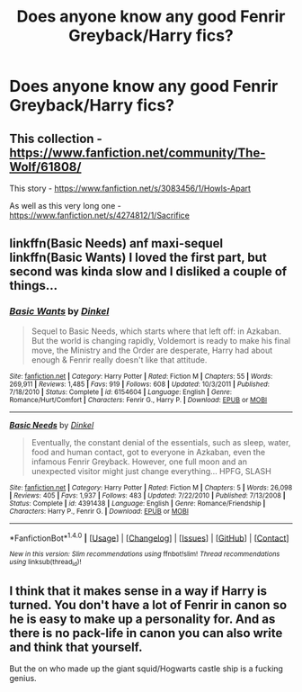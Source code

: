 #+TITLE: Does anyone know any good Fenrir Greyback/Harry fics?

* Does anyone know any good Fenrir Greyback/Harry fics?
:PROPERTIES:
:Author: Maruif
:Score: 0
:DateUnix: 1472480364.0
:DateShort: 2016-Aug-29
:FlairText: Request
:END:

** This collection - [[https://www.fanfiction.net/community/The-Wolf/61808/]]

This story - [[https://www.fanfiction.net/s/3083456/1/Howls-Apart]]

As well as this very long one - [[https://www.fanfiction.net/s/4274812/1/Sacrifice]]
:PROPERTIES:
:Author: EspilonPineapple
:Score: 2
:DateUnix: 1472481356.0
:DateShort: 2016-Aug-29
:END:


** linkffn(Basic Needs) anf maxi-sequel linkffn(Basic Wants) I loved the first part, but second was kinda slow and I disliked a couple of things...
:PROPERTIES:
:Author: etudehouse
:Score: 2
:DateUnix: 1472485642.0
:DateShort: 2016-Aug-29
:END:

*** [[http://www.fanfiction.net/s/6154604/1/][*/Basic Wants/*]] by [[https://www.fanfiction.net/u/1131161/Dinkel][/Dinkel/]]

#+begin_quote
  Sequel to Basic Needs, which starts where that left off: in Azkaban. But the world is changing rapidly, Voldemort is ready to make his final move, the Ministry and the Order are desperate, Harry had about enough & Fenrir really doesn't like that attitude.
#+end_quote

^{/Site/: [[http://www.fanfiction.net/][fanfiction.net]] *|* /Category/: Harry Potter *|* /Rated/: Fiction M *|* /Chapters/: 55 *|* /Words/: 269,911 *|* /Reviews/: 1,485 *|* /Favs/: 919 *|* /Follows/: 608 *|* /Updated/: 10/3/2011 *|* /Published/: 7/18/2010 *|* /Status/: Complete *|* /id/: 6154604 *|* /Language/: English *|* /Genre/: Romance/Hurt/Comfort *|* /Characters/: Fenrir G., Harry P. *|* /Download/: [[http://www.ff2ebook.com/old/ffn-bot/index.php?id=6154604&source=ff&filetype=epub][EPUB]] or [[http://www.ff2ebook.com/old/ffn-bot/index.php?id=6154604&source=ff&filetype=mobi][MOBI]]}

--------------

[[http://www.fanfiction.net/s/4391438/1/][*/Basic Needs/*]] by [[https://www.fanfiction.net/u/1131161/Dinkel][/Dinkel/]]

#+begin_quote
  Eventually, the constant denial of the essentials, such as sleep, water, food and human contact, got to everyone in Azkaban, even the infamous Fenrir Greyback. However, one full moon and an unexpected visitor might just change everything... HPFG, SLASH
#+end_quote

^{/Site/: [[http://www.fanfiction.net/][fanfiction.net]] *|* /Category/: Harry Potter *|* /Rated/: Fiction M *|* /Chapters/: 5 *|* /Words/: 26,098 *|* /Reviews/: 405 *|* /Favs/: 1,937 *|* /Follows/: 483 *|* /Updated/: 7/22/2010 *|* /Published/: 7/13/2008 *|* /Status/: Complete *|* /id/: 4391438 *|* /Language/: English *|* /Genre/: Romance/Friendship *|* /Characters/: Harry P., Fenrir G. *|* /Download/: [[http://www.ff2ebook.com/old/ffn-bot/index.php?id=4391438&source=ff&filetype=epub][EPUB]] or [[http://www.ff2ebook.com/old/ffn-bot/index.php?id=4391438&source=ff&filetype=mobi][MOBI]]}

--------------

*FanfictionBot*^{1.4.0} *|* [[[https://github.com/tusing/reddit-ffn-bot/wiki/Usage][Usage]]] | [[[https://github.com/tusing/reddit-ffn-bot/wiki/Changelog][Changelog]]] | [[[https://github.com/tusing/reddit-ffn-bot/issues/][Issues]]] | [[[https://github.com/tusing/reddit-ffn-bot/][GitHub]]] | [[[https://www.reddit.com/message/compose?to=tusing][Contact]]]

^{/New in this version: Slim recommendations using/ ffnbot!slim! /Thread recommendations using/ linksub(thread_id)!}
:PROPERTIES:
:Author: FanfictionBot
:Score: 2
:DateUnix: 1472485684.0
:DateShort: 2016-Aug-29
:END:


** I think that it makes sense in a way if Harry is turned. You don't have a lot of Fenrir in canon so he is easy to make up a personality for. And as there is no pack-life in canon you can also write and think that yourself.

But the on who made up the giant squid/Hogwarts castle ship is a fucking genius.
:PROPERTIES:
:Author: Maruif
:Score: 1
:DateUnix: 1472589433.0
:DateShort: 2016-Aug-31
:END:
